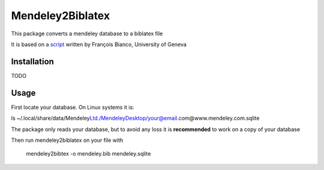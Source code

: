=================
Mendeley2Biblatex
=================

This package converts a mendeley database to a biblatex file

It is based on a `script <https://github.com/fbianco/mendeley2bibtex>`_ written by François Bianco, University of Geneva

Installation
------------
TODO

Usage
-----

First locate your database. On Linux systems it is:

ls ~/.local/share/data/Mendeley\ Ltd./Mendeley\Desktop/your@email.com@www.mendeley.com.sqlite

The package only reads your database, but to avoid any loss it is **recommended** to  work on a copy of your database

Then run mendeley2biblatex on your file with

    mendeley2bibtex -o mendeley.bib mendeley.sqlite